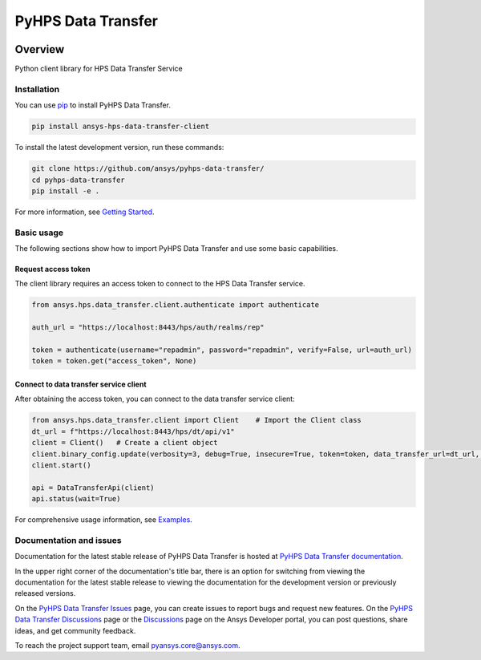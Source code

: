 PyHPS Data Transfer
==========================
|pyansys| |python| |pypi| |GH-CI| |codecov| |MIT| |ruff|

.. |pyansys| image:: https://img.shields.io/badge/Py-Ansys-ffc107.svg?logo=data:image/png;base64,iVBORw0KGgoAAAANSUhEUgAAABAAAAAQCAIAAACQkWg2AAABDklEQVQ4jWNgoDfg5mD8vE7q/3bpVyskbW0sMRUwofHD7Dh5OBkZGBgW7/3W2tZpa2tLQEOyOzeEsfumlK2tbVpaGj4N6jIs1lpsDAwMJ278sveMY2BgCA0NFRISwqkhyQ1q/Nyd3zg4OBgYGNjZ2ePi4rB5loGBhZnhxTLJ/9ulv26Q4uVk1NXV/f///////69du4Zdg78lx//t0v+3S88rFISInD59GqIH2esIJ8G9O2/XVwhjzpw5EAam1xkkBJn/bJX+v1365hxxuCAfH9+3b9/+////48cPuNehNsS7cDEzMTAwMMzb+Q2u4dOnT2vWrMHu9ZtzxP9vl/69RVpCkBlZ3N7enoDXBwEAAA+YYitOilMVAAAAAElFTkSuQmCC
   :target: https://docs.pyansys.com/
   :alt: PyAnsys

.. |python| image:: https://img.shields.io/pypi/pyversions/ansys-hps-data-transfer-client?logo=pypi
   :target: https://pypi.org/project/ansys-hps-data-transfer-client/
   :alt: Python

.. |pypi| image:: https://img.shields.io/pypi/v/ansys-hps-data-transfer-client.svg?logo=python&logoColor=white
   :target: https://pypi.org/project/ansys-hps-data-transfer-client
   :alt: PyPI

.. |codecov| image:: https://codecov.io/gh/ansys/hps-data-transfer-client/branch/main/graph/badge.svg
   :target: https://codecov.io/gh/ansys/pyhps-data-transfer
   :alt: Codecov

.. |GH-CI| image:: https://github.com/ansys/hps-data-transfer-client/actions/workflows/ci_cd.yml/badge.svg
   :target: https://github.com/ansys/pyhps-data-transfer/actions/workflows/ci_cd.yml
   :alt: GH-CI

.. |MIT| image:: https://img.shields.io/badge/License-MIT-yellow.svg
   :target: https://opensource.org/licenses/MIT
   :alt: MIT

.. |ruff| image:: https://img.shields.io/endpoint?url=https://raw.githubusercontent.com/astral-sh/ruff/main/assets/badge/v2.json
   :target: https://github.com/astral-sh/ruff
   :alt: Ruff


Overview
--------

Python client library for HPS Data Transfer Service

.. contribute_start

Installation
^^^^^^^^^^^^

You can use `pip <https://pypi.org/project/pip/>`_ to install PyHPS Data Transfer.

.. code:: bash

    pip install ansys-hps-data-transfer-client

To install the latest development version, run these commands:

.. code:: bash

    git clone https://github.com/ansys/pyhps-data-transfer/
    cd pyhps-data-transfer
    pip install -e .

For more information, see `Getting Started`_.

Basic usage
^^^^^^^^^^^

The following sections show how to import PyHPS Data Transfer and use some basic capabilities.

Request access token
~~~~~~~~~~~~~~~~~~~~

The client library requires an access token to connect to the HPS Data Transfer service.

.. code:: python

    from ansys.hps.data_transfer.client.authenticate import authenticate

    auth_url = "https://localhost:8443/hps/auth/realms/rep"

    token = authenticate(username="repadmin", password="repadmin", verify=False, url=auth_url)
    token = token.get("access_token", None)

Connect to data transfer service client
~~~~~~~~~~~~~~~~~~~~~~~~~~~~~~~~~~~~~~~

After obtaining the access token, you can connect to the data transfer service client:

.. code:: python

    from ansys.hps.data_transfer.client import Client    # Import the Client class
    dt_url = f"https://localhost:8443/hps/dt/api/v1"
    client = Client()   # Create a client object
    client.binary_config.update(verbosity=3, debug=True, insecure=True, token=token, data_transfer_url=dt_url, log=True)
    client.start()

    api = DataTransferApi(client)
    api.status(wait=True)


For comprehensive usage information, see `Examples`_.

Documentation and issues
^^^^^^^^^^^^^^^^^^^^^^^^
Documentation for the latest stable release of PyHPS Data Transfer is hosted at `PyHPS Data Transfer documentation`_.

In the upper right corner of the documentation's title bar, there is an option for switching from
viewing the documentation for the latest stable release to viewing the documentation for the
development version or previously released versions.

On the `PyHPS Data Transfer Issues <https://github.com/ansys/pyhps-data-transfer/issues>`_ page,
you can create issues to report bugs and request new features. On the `PyHPS Data Transfer Discussions
<https://github.com/ansys/pyhps-data-transfer/projects>`_ page or the `Discussions <https://discuss.ansys.com/>`_
page on the Ansys Developer portal, you can post questions, share ideas, and get community feedback.

To reach the project support team, email `pyansys.core@ansys.com <mailto:pyansys.core@ansys.com>`_.


.. LINKS AND REFERENCES
.. _Getting Started: https://data-transfer.hps.docs.pyansys.com/version/stable/getting_started/index.html
.. _Examples: https://data-transfer.hps.docs.pyansys.com/version/stable/examples/index.html
.. _PyHPS Data Transfer documentation: https://data-transfer.hps.docs.pyansys.com/
